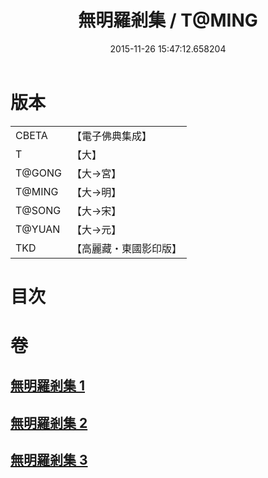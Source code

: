 #+TITLE: 無明羅剎集 / T@MING
#+DATE: 2015-11-26 15:47:12.658204
* 版本
 |     CBETA|【電子佛典集成】|
 |         T|【大】     |
 |    T@GONG|【大→宮】   |
 |    T@MING|【大→明】   |
 |    T@SONG|【大→宋】   |
 |    T@YUAN|【大→元】   |
 |       TKD|【高麗藏・東國影印版】|

* 目次
* 卷
** [[file:KR6i0414_001.txt][無明羅剎集 1]]
** [[file:KR6i0414_002.txt][無明羅剎集 2]]
** [[file:KR6i0414_003.txt][無明羅剎集 3]]
